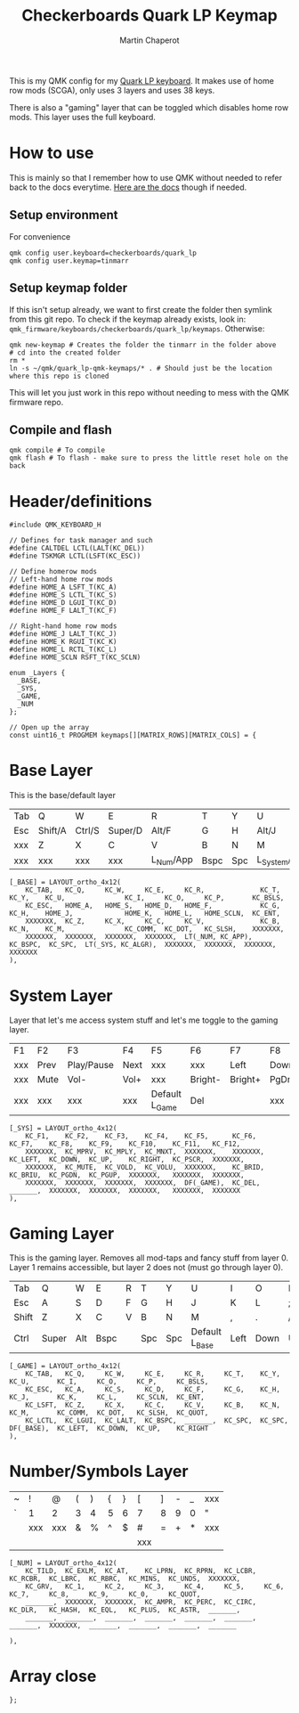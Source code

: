#+title: Checkerboards Quark LP Keymap
#+author: Martin Chaperot
#+property: header-args :tangle keymap.c

This is my QMK config for my [[https://www.checkerboards.xyz/quark-lp.html][Quark LP keyboard]]. It makes use of home row mods (SCGA), only uses 3 layers and uses 38 keys.

There is also a "gaming" layer that can be toggled which disables home row mods. This layer uses the full keyboard.

* How to use
:PROPERTIES:
:header-args: :tangle no
:END:
This is mainly so that I remember how to use QMK without needed to refer back to the docs everytime.
[[https://docs.qmk.fm/][Here are the docs]] though if needed.
** Setup environment
For convenience
#+begin_src bash-ts
qmk config user.keyboard=checkerboards/quark_lp
qmk config user.keymap=tinmarr
#+end_src
** Setup keymap folder
If this isn't setup already, we want to first create the folder then symlink from this git repo.
To check if the keymap already exists, look in: ~qmk_firmware/keyboards/checkerboards/quark_lp/keymaps~. Otherwise:
#+begin_src bash-ts
qmk new-keymap # Creates the folder the tinmarr in the folder above
# cd into the created folder
rm *
ln -s ~/qmk/quark_lp-qmk-keymaps/* . # Should just be the location where this repo is cloned
#+end_src
This will let you just work in this repo without needing to mess with the QMK firmware repo.
** Compile and flash
#+begin_src bash-ts
qmk compile # To compile
qmk flash # To flash - make sure to press the little reset hole on the back
#+end_src
* Header/definitions
#+begin_src c-ts
#include QMK_KEYBOARD_H

// Defines for task manager and such
#define CALTDEL LCTL(LALT(KC_DEL))
#define TSKMGR LCTL(LSFT(KC_ESC))

// Define homerow mods
// Left-hand home row mods
#define HOME_A LSFT_T(KC_A)
#define HOME_S LCTL_T(KC_S)
#define HOME_D LGUI_T(KC_D)
#define HOME_F LALT_T(KC_F)

// Right-hand home row mods
#define HOME_J LALT_T(KC_J)
#define HOME_K RGUI_T(KC_K)
#define HOME_L RCTL_T(KC_L)
#define HOME_SCLN RSFT_T(KC_SCLN)

enum _Layers {
  _BASE,
  _SYS,
  _GAME,
  _NUM
};

// Open up the array
const uint16_t PROGMEM keymaps[][MATRIX_ROWS][MATRIX_COLS] = {
#+end_src
* Base Layer
This is the base/default layer
|-----+---------+--------+---------+-----------+------+-----+------------------+---------+--------+---------+-------|
|     |         |        |         |           |      |     |                  |         |        |         |       |
|-----+---------+--------+---------+-----------+------+-----+------------------+---------+--------+---------+-------|
| Tab | Q       | W      | E       | R         | T    | Y   | U                | I       | O      | P       | \     |
|-----+---------+--------+---------+-----------+------+-----+------------------+---------+--------+---------+-------|
| Esc | Shift/A | Ctrl/S | Super/D | Alt/F     | G    | H   | Alt/J            | Super/K | Ctrl/L | Shift/; | Enter |
|-----+---------+--------+---------+-----------+------+-----+------------------+---------+--------+---------+-------|
| xxx | Z       | X      | C       | V         | B    | N   | M                | ,       | .      | /       | xxx   |
|-----+---------+--------+---------+-----------+------+-----+------------------+---------+--------+---------+-------|
| xxx | xxx     | xxx    | xxx     | L_Num/App | Bspc | Spc | L_System/Compose | xxx     | xxx    | xxx     | xxx   |
|-----+---------+--------+---------+-----------+------+-----+------------------+---------+--------+---------+-------|
#+begin_src c-ts
[_BASE] = LAYOUT_ortho_4x12(
    KC_TAB,   KC_Q,     KC_W,     KC_E,     KC_R,              KC_T,     KC_Y,    KC_U,               KC_I,     KC_O,     KC_P,       KC_BSLS,
    KC_ESC,   HOME_A,   HOME_S,   HOME_D,   HOME_F,            KC_G,     KC_H,    HOME_J,             HOME_K,   HOME_L,   HOME_SCLN,  KC_ENT,
    XXXXXXX,  KC_Z,     KC_X,     KC_C,     KC_V,              KC_B,     KC_N,    KC_M,               KC_COMM,  KC_DOT,   KC_SLSH,    XXXXXXX,
    XXXXXXX,  XXXXXXX,  XXXXXXX,  XXXXXXX,  LT(_NUM, KC_APP),  KC_BSPC,  KC_SPC,  LT(_SYS, KC_ALGR),  XXXXXXX,  XXXXXXX,  XXXXXXX,    XXXXXXX
),
#+end_src
* System Layer
Layer that let's me access system stuff and let's me toggle to the gaming layer.
|-----+------+------------+------+----------------+---------+---------+------+------+-------+------+-----|
|     |      |            |      |                |         |         |      |      |       |      |     |
|-----+------+------------+------+----------------+---------+---------+------+------+-------+------+-----|
| F1  | F2   | F3         | F4   | F5             | F6      | F7      | F8   | F9   | F10   | F11  | F12 |
|-----+------+------------+------+----------------+---------+---------+------+------+-------+------+-----|
| xxx | Prev | Play/Pause | Next | xxx            | xxx     | Left    | Down | Up   | Right | PrSc | xxx |
|-----+------+------------+------+----------------+---------+---------+------+------+-------+------+-----|
| xxx | Mute | Vol-       | Vol+ | xxx            | Bright- | Bright+ | PgDn | PgUp | xxx   | xxx  | xxx |
|-----+------+------------+------+----------------+---------+---------+------+------+-------+------+-----|
| xxx | xxx  | xxx        | xxx  | Default L_Game | Del     |         | xxx  | xxx  | xxx   | xxx  | xxx |
|-----+------+------------+------+----------------+---------+---------+------+------+-------+------+-----|
#+begin_src c-ts
[_SYS] = LAYOUT_ortho_4x12(
    KC_F1,    KC_F2,    KC_F3,    KC_F4,    KC_F5,      KC_F6,    KC_F7,    KC_F8,    KC_F9,    KC_F10,    KC_F11,   KC_F12,
    XXXXXXX,  KC_MPRV,  KC_MPLY,  KC_MNXT,  XXXXXXX,    XXXXXXX,  KC_LEFT,  KC_DOWN,  KC_UP,    KC_RIGHT,  KC_PSCR,  XXXXXXX,
    XXXXXXX,  KC_MUTE,  KC_VOLD,  KC_VOLU,  XXXXXXX,    KC_BRID,  KC_BRIU,  KC_PGDN,  KC_PGUP,  XXXXXXX,   XXXXXXX,  XXXXXXX,
    XXXXXXX,  XXXXXXX,  XXXXXXX,  XXXXXXX,  DF(_GAME),  KC_DEL,   _______,  XXXXXXX,  XXXXXXX,  XXXXXXX,   XXXXXXX,  XXXXXXX
),
#+end_src
* Gaming Layer
This is the gaming layer. Removes all mod-taps and fancy stuff from layer 0. Layer 1 remains accessible, but layer 2 does not (must go through layer 0).
|-------+-------+-----+------+---+-----+-----+----------------+------+------+----+-------|
|       |       |     |      |   |     |     |                |      |      |    |       |
|-------+-------+-----+------+---+-----+-----+----------------+------+------+----+-------|
| Tab   | Q     | W   | E    | R | T   | Y   | U              | I    | O    | P  | \     |
|-------+-------+-----+------+---+-----+-----+----------------+------+------+----+-------|
| Esc   | A     | S   | D    | F | G   | H   | J              | K    | L    | ;  | Enter |
|-------+-------+-----+------+---+-----+-----+----------------+------+------+----+-------|
| Shift | Z     | X   | C    | V | B   | N   | M              | ,    | .    | /  | "     |
|-------+-------+-----+------+---+-----+-----+----------------+------+------+----+-------|
| Ctrl  | Super | Alt | Bspc |   | Spc | Spc | Default L_Base | Left | Down | Up | Right |
|-------+-------+-----+------+---+-----+-----+----------------+------+------+----+-------|
#+begin_src c-ts
[_GAME] = LAYOUT_ortho_4x12(
    KC_TAB,   KC_Q,     KC_W,     KC_E,     KC_R,     KC_T,    KC_Y,    KC_U,       KC_I,     KC_O,     KC_P,     KC_BSLS,
    KC_ESC,   KC_A,     KC_S,     KC_D,     KC_F,     KC_G,    KC_H,    KC_J,       KC_K,     KC_L,     KC_SCLN,  KC_ENT,
    KC_LSFT,  KC_Z,     KC_X,     KC_C,     KC_V,     KC_B,    KC_N,    KC_M,       KC_COMM,  KC_DOT,   KC_SLSH,  KC_QUOT,
    KC_LCTL,  KC_LGUI,  KC_LALT,  KC_BSPC,  _______,  KC_SPC,  KC_SPC,  DF(_BASE),  KC_LEFT,  KC_DOWN,  KC_UP,    KC_RIGHT
),
#+end_src
* Number/Symbols Layer
|---+-----+-----+---+---+---+---+-----+---+---+---+-----|
|   |     |     |   |   |   |   |     |   |   |   |     |
|---+-----+-----+---+---+---+---+-----+---+---+---+-----|
| ~ | !   | @   | ( | ) | { | } | [   | ] | - | _ | xxx |
|---+-----+-----+---+---+---+---+-----+---+---+---+-----|
| ` | 1   | 2   | 3 | 4 | 5 | 6 | 7   | 8 | 9 | 0 | "   |
|---+-----+-----+---+---+---+---+-----+---+---+---+-----|
|   | xxx | xxx | & | % | ^ | $ | #   | = | + | * | xxx |
|---+-----+-----+---+---+---+---+-----+---+---+---+-----|
|   |     |     |   |   |   |   | xxx |   |   |   |     |
|---+-----+-----+---+---+---+---+-----+---+---+---+-----|
#+begin_src c-ts
[_NUM] = LAYOUT_ortho_4x12(
    KC_TILD,  KC_EXLM,  KC_AT,    KC_LPRN,  KC_RPRN,  KC_LCBR,  KC_RCBR,  KC_LBRC,  KC_RBRC,  KC_MINS,  KC_UNDS,  XXXXXXX,
    KC_GRV,   KC_1,     KC_2,     KC_3,     KC_4,     KC_5,     KC_6,     KC_7,     KC_8,     KC_9,     KC_0,     KC_QUOT,
    _______,  XXXXXXX,  XXXXXXX,  KC_AMPR,  KC_PERC,  KC_CIRC,  KC_DLR,   KC_HASH,  KC_EQL,   KC_PLUS,  KC_ASTR,  _______,
    _______,  _______,  _______,  _______,  _______,  _______,  _______,  XXXXXXX,  _______,  _______,  _______,  _______

),
#+end_src
* Array close
#+begin_src c-ts
};
#+end_src
